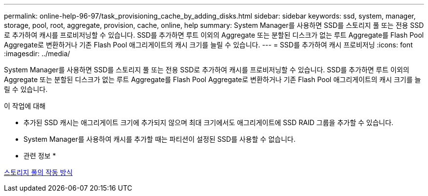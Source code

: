 ---
permalink: online-help-96-97/task_provisioning_cache_by_adding_disks.html 
sidebar: sidebar 
keywords: ssd, system, manager, storage, pool, root, aggregate, provision, cache, online, help 
summary: System Manager를 사용하면 SSD를 스토리지 풀 또는 전용 SSD로 추가하여 캐시를 프로비저닝할 수 있습니다. SSD를 추가하면 루트 이외의 Aggregate 또는 분할된 디스크가 없는 루트 Aggregate를 Flash Pool Aggregate로 변환하거나 기존 Flash Pool 애그리게이트의 캐시 크기를 늘릴 수 있습니다. 
---
= SSD를 추가하여 캐시 프로비저닝
:icons: font
:imagesdir: ../media/


[role="lead"]
System Manager를 사용하면 SSD를 스토리지 풀 또는 전용 SSD로 추가하여 캐시를 프로비저닝할 수 있습니다. SSD를 추가하면 루트 이외의 Aggregate 또는 분할된 디스크가 없는 루트 Aggregate를 Flash Pool Aggregate로 변환하거나 기존 Flash Pool 애그리게이트의 캐시 크기를 늘릴 수 있습니다.

.이 작업에 대해
* 추가된 SSD 캐시는 애그리게이트 크기에 추가되지 않으며 최대 크기에서도 애그리게이트에 SSD RAID 그룹을 추가할 수 있습니다.
* System Manager를 사용하여 캐시를 추가할 때는 파티션이 설정된 SSD를 사용할 수 없습니다.


* 관련 정보 *

xref:concept_how_storage_pool_works.adoc[스토리지 풀의 작동 방식]
